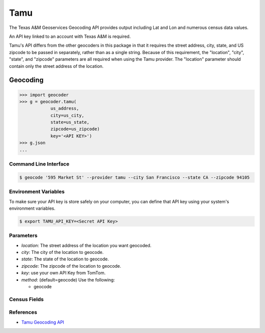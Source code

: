 Tamu
======
The Texas A&M Geoservices Geocoding API provides output including Lat and Lon
and numerous census data values.

An API key linked to an account with Texas A&M is required.

Tamu's API differs from the other geocoders in this package in that it
requires the street address, city, state, and US zipcode to be passed in
separately, rather than as a single string.  Because of this requirement,
the "location", "city", "state", and "zipcode" parameters are all required
when using the Tamu provider.  The "location" parameter should contain only
the street address of the location.
 
Geocoding
~~~~~~~~~

.. code-block:: python

    >>> import geocoder
    >>> g = geocoder.tamu(
                us_address,
                city=us_city,
                state=us_state,
                zipcode=us_zipcode)
                key='<API KEY>')
    >>> g.json
    ...

Command Line Interface
----------------------

.. code-block:: bash

    $ geocode '595 Market St' --provider tamu --city San Francisco --state CA --zipcode 94105 

Environment Variables
----------------------

To make sure your API key is store safely on your computer, you can define that API key using your system's environment variables.

.. code-block:: bash

    $ export TAMU_API_KEY=<Secret API Key>

Parameters
----------

- `location`: The street address of the location you want geocoded.
- `city`: The city of the location to geocode.
- `state`: The state of the location to geocode.
- `zipcode`: The zipcode of the location to geocode.
- `key`: use your own API Key from TomTom.
- `method`: (default=geocode) Use the following:

  - geocode

Census Fields
-------------

References
----------
- `Tamu Geocoding API <http://geoservices.tamu.edu/Services/Geocode/WebService/>`_

